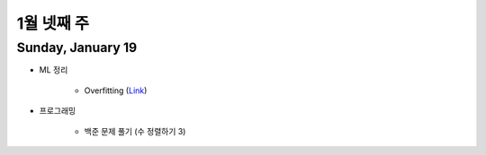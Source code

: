 ==========
1월 넷째 주
==========

Sunday, January 19
===================

* ML 정리

    * Overfitting (`Link <https://oi.readthedocs.io/en/latest/ai/ml/regularization.html>`_)

* 프로그래밍

    * 백준 문제 풀기 (수 정렬하기 3)
